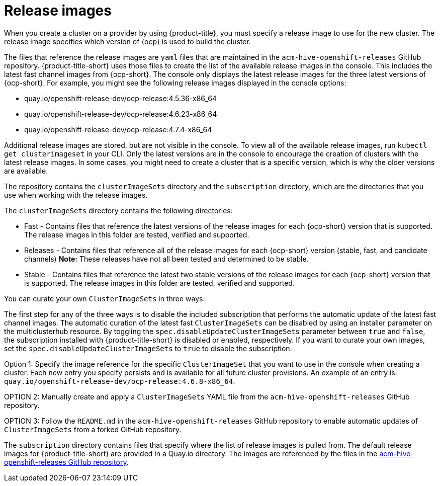 [#release-images]
= Release images

When you create a cluster on a provider by using {product-title}, you must specify a release image to use for the new cluster.
The release image specifies which version of {ocp} is used to build the cluster.

The files that reference the release images are `yaml` files that are maintained in the `acm-hive-openshift-releases` GitHub repository.
{product-title-short} uses those files to create the list of the available release images in the console. This includes the latest fast channel images from {ocp-short}. The console only displays the latest release images for the three latest versions of {ocp-short}. For example, you might see the following release images displayed in the console options:

* quay.io/openshift-release-dev/ocp-release:4.5.36-x86_64
* quay.io/openshift-release-dev/ocp-release:4.6.23-x86_64
* quay.io/openshift-release-dev/ocp-release:4.7.4-x86_64

Additional release images are stored, but are not visible in the console. To view all of the available release images, run `kubectl get clusterimageset` in your CLI. Only the latest versions are in the console to encourage the creation of clusters with the latest release images. In some cases, you might need to create a cluster that is a specific version, which is why the older versions are available.

The repository contains the `clusterImageSets` directory and the `subscription` directory, which are the directories that you use when working with the release images.

The `clusterImageSets` directory contains the following directories:

* Fast - Contains files that reference the latest versions of the release images for each {ocp-short} version that is supported. The release images in this folder are tested, verified and supported.
* Releases - Contains files that reference all of the release images for each {ocp-short} version (stable, fast, and candidate channels)
*Note:* These releases have not all been tested and determined to be stable.
* Stable - Contains files that reference the latest two stable versions of the release images for each {ocp-short} version that is supported.
The release images in this folder are tested, verified and supported.

You can curate your own `ClusterImageSets` in three ways:

The first step for any of the three ways is to disable the included subscription that performs the automatic update of the latest fast channel images. The automatic curation of the latest fast `ClusterImageSets` can be disabled by using an installer parameter on the multiclusterhub resource. By toggling the `spec.disableUpdateClusterImageSets` parameter between `true` and `false`, the subscription installed with {product-title-short} is disabled or enabled, respectively. If you want to curate your own images, set the `spec.disableUpdateClusterImageSets` to `true` to disable the subscription.

Option 1: Specify the image reference for the specific `ClusterImageSet` that you want to use in the console when creating a cluster. Each new entry you specify persists and is available for all future cluster provisions. An example of an entry is: `quay.io/openshift-release-dev/ocp-release:4.6.8-x86_64`.

OPTION 2: Manually create and apply a `ClusterImageSets` YAML file from the `acm-hive-openshift-releases` GitHub repository.

OPTION 3: Follow the `README.md` in the `acm-hive-openshift-releases` GitHub repository to enable automatic updates of `ClusterImageSets` from a forked GitHub repository.

The `subscription` directory contains files that specify where the list of release images is pulled from.
The default release images for {product-title-short} are provided in a Quay.io directory.
The images are referenced by the files in the https://github.com/stolostron/acm-hive-openshift-releases[acm-hive-openshift-releases GitHub repository].
